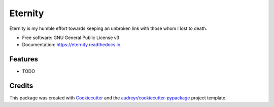 ========
Eternity
========


.. image:: https://img.shields.io/pypi/v/eternity.svg
        :target: https://pypi.python.org/pypi/eternity

.. image:: https://img.shields.io/travis/Sreerag-ibtl/eternity.svg
        :target: https://travis-ci.com/Sreerag-ibtl/eternity

.. image:: https://readthedocs.org/projects/eternity/badge/?version=latest
        :target: https://eternity.readthedocs.io/en/latest/?version=latest
        :alt: Documentation Status


.. image:: https://pyup.io/repos/github/Sreerag-ibtl/eternity/shield.svg
     :target: https://pyup.io/repos/github/Sreerag-ibtl/eternity/
     :alt: Updates



Eternity is my humble effort towards keeping an unbroken link with those whom I lost to death.


* Free software: GNU General Public License v3
* Documentation: https://eternity.readthedocs.io.


Features
--------

* TODO

Credits
-------

This package was created with Cookiecutter_ and the `audreyr/cookiecutter-pypackage`_ project template.

.. _Cookiecutter: https://github.com/audreyr/cookiecutter
.. _`audreyr/cookiecutter-pypackage`: https://github.com/audreyr/cookiecutter-pypackage
